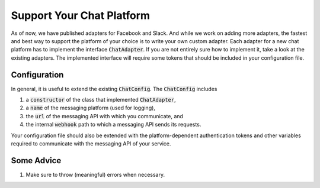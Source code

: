 .. _custom_chat_adapter:

Support Your Chat Platform
==========================

As of now, we have published adapters for Facebook and Slack. And while we work on adding more adapters, the fastest and best way to support the
platform of your choice is to write your own custom adapter. Each adapter for a new chat platform has to implement the interface :code:`ChatAdapter`.
If you are not entirely sure how to implement it, take a look at the existing adapters. The implemented interface will require some tokens that
should be included in your configuration file.

Configuration
~~~~~~~~~~~~~
In general, it is useful to extend the existing :code:`ChatConfig`. The :code:`ChatConfig` includes

1. a :code:`constructor` of the class that implemented :code:`ChatAdapter`,
2. a :code:`name` of the messaging platform (used for logging),
3. the :code:`url` of the messaging API with which you communicate, and
4. the internal :code:`webhook` path to which a messaging API sends its requests.

Your configuration file should also be extended with the platform-dependent authentication tokens and other variables required to communicate with
the messaging API of your service.

Some Advice
~~~~~~~~~~~

1. Make sure to throw (meaningful) errors when necessary.